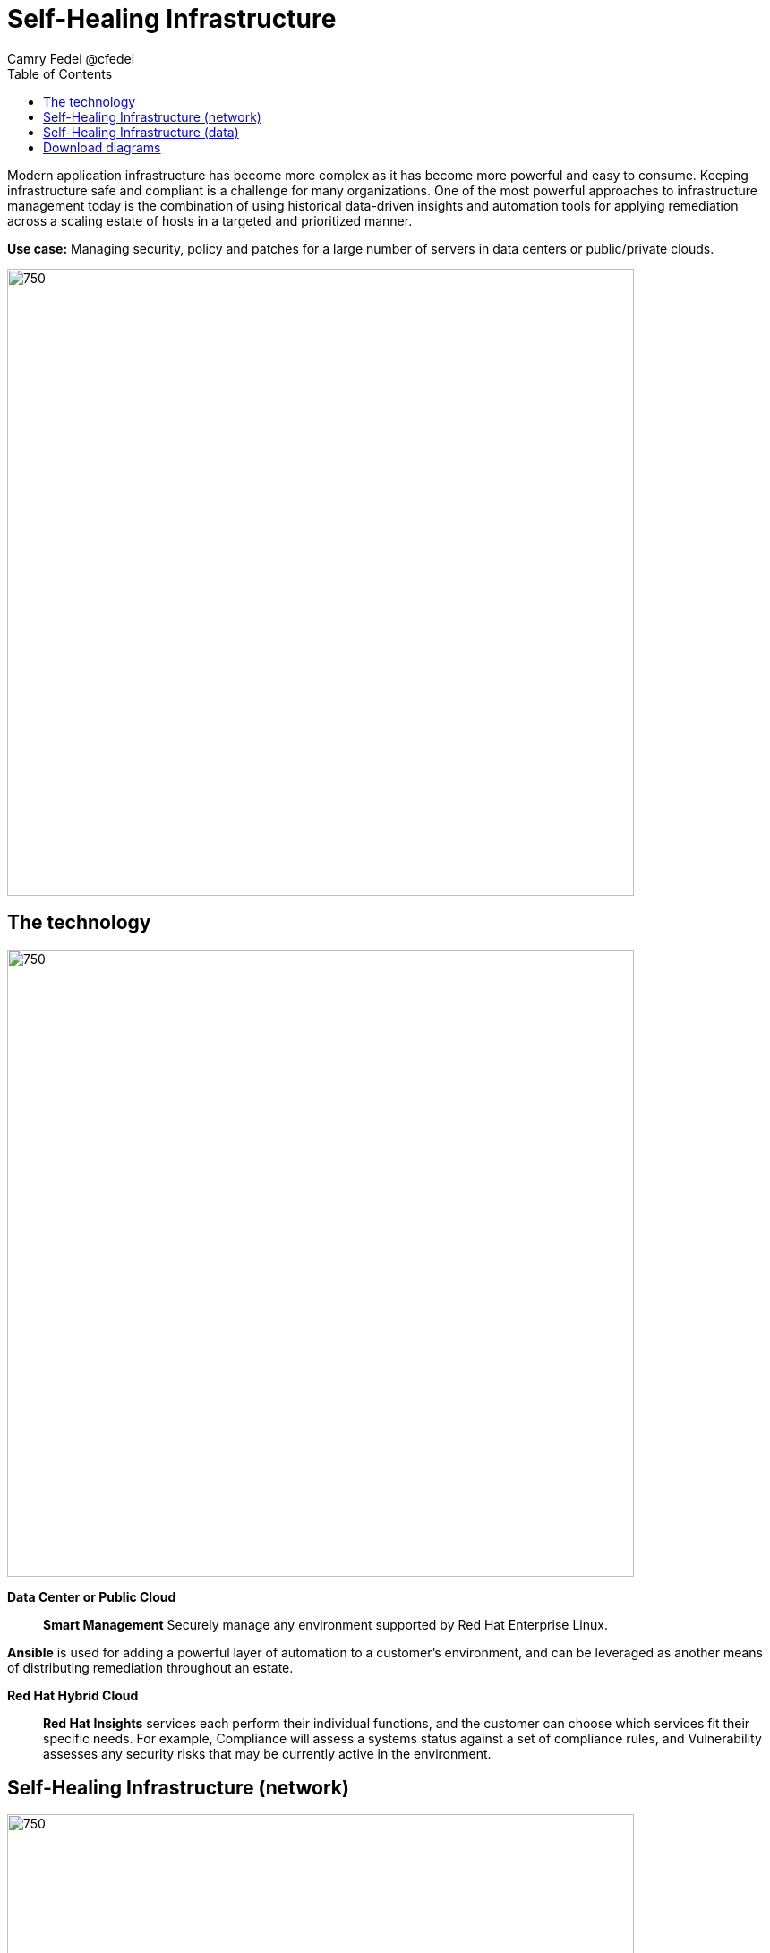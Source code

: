 = Self-Healing Infrastructure
Camry Fedei @cfedei
:homepage: https://gitlab.com/osspa/portfolio-architecture-examples
:imagesdir: images
:icons: font
:source-highlighter: prettify
:toc: left
:toclevels: 5

Modern application infrastructure has become more complex as it has become more powerful and easy to
consume. Keeping infrastructure safe and compliant is a challenge for many organizations. One of the most powerful
approaches to infrastructure management today is the combination of using historical data-driven insights and
automation tools for applying remediation across a scaling estate of hosts in a targeted and prioritized manner.

*Use case:* Managing security, policy and patches for a large number of servers in data centers or public/private clouds.

--
image:https://gitlab.com/osspa/portfolio-architecture-examples/-/raw/main/images/intro-marketectures/self-healing-marketing-slide.png[750,700]
--

== The technology
--
image:https://gitlab.com/osspa/portfolio-architecture-examples/-/raw/main/images/logical-diagrams/self-healing-ld.png[750, 700]
--

*Data Center or Public Cloud*::

*Smart Management* Securely manage any environment supported by Red Hat Enterprise Linux.

*Ansible* is used for adding a powerful layer of automation to a customer's environment, and can be leveraged as
another means of distributing remediation throughout an estate.

*Red Hat Hybrid Cloud*::

*Red Hat Insights* services each perform their individual functions, and the customer can choose which services fit their specific needs. For example, Compliance will assess a systems status against a set of compliance rules, and Vulnerability assesses any security risks that may be currently active in the environment.



== Self-Healing Infrastructure (network)
--
image:https://gitlab.com/osspa/portfolio-architecture-examples/-/raw/main/images/schematic-diagrams/self-healing-sd-net.png[750, 700]
--


1. Client hosts register to Satellite which initially collects RHEL system data for Red Hat Insights.
2. Smart Management and Ansible Automation Platform secure connections to the Hybrid Cloud Console.
3. Anonymized data is analyzed by Red Hat:
Insights services analyze data against known issues as well as customer defined parameters.
Insights for RHEL generate remediation plans and configures playbooks to return to the Smart Management platform.
Insights for Ansible generates remediation to return to the automation controller.
4. Remediation assets download to Satellite from Red Hat hosted Insights, on-demand.
5. RHEL remediation is delivered to the client systems.
Ansible runner automates running the remediation playbooks on multiple systems at once, and anything requiring manual
configuration is outlined in the remediation plan in the Satellite.
Any package updates are pulled from Red Hat Satellite. Remediation status is outlined in the dashboard in the Satellite.
6. Ansible Syncs with Red Hat
Ansible remediation is delivered to Ansible Automation Platform
RHEL remediation plans can also be manually synced to the automation controller (optional).
7. Ansible’s automation controller can be used to deliver the additional remediation synced (optional) in tandem with
it’s normal automation workflow.


== Self-Healing Infrastructure (data)
--
image:https://gitlab.com/osspa/portfolio-architecture-examples/-/raw/main/images/schematic-diagrams/self-healing-sd-data.png[750, 700]
--

The data path, starting from the hosts, delives to the Satellite. Here, both the automation controller and satellite
transmits the anonymized data to Red Hat where the cloud services internally analyze what issues might be present,
what solutions are available, and what remediation plan we have to move forward with.

From there, these remediation plans, and any associated playbooks, are passed back to the customer's environment, where
the satellite will orchestrate the application of which issues have automated solutions, as well as what package updates
will be delivered to any applicable Red Hat Enterprise Linux system, and the automation controller will apply any
remediation to Ansible Automation Platform.


== Download diagrams
View and download all of the diagrams above in our open source tooling site.
--
https://redhatdemocentral.gitlab.io/portfolio-architecture-tooling/index.html?#/portfolio-architecture-examples/projects/self-healing.drawio[[Open Diagrams]]
--
